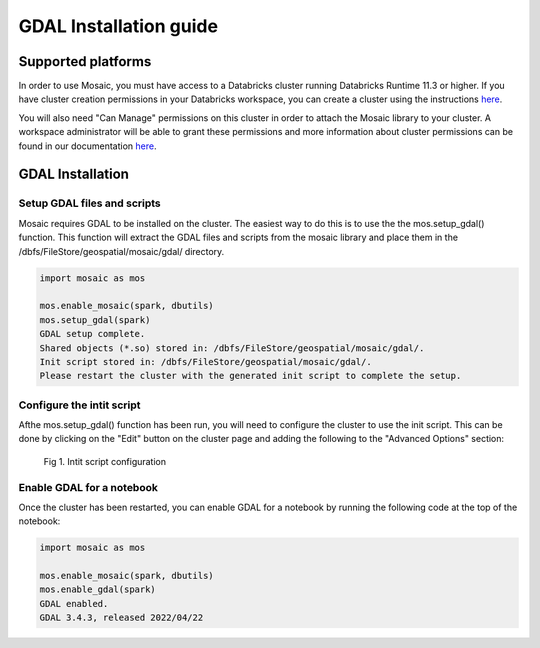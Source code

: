 =======================
GDAL Installation guide
=======================

Supported platforms
###################
In order to use Mosaic, you must have access to a Databricks cluster running
Databricks Runtime 11.3 or higher.
If you have cluster creation permissions in your Databricks
workspace, you can create a cluster using the instructions
`here <https://docs.databricks.com/clusters/create.html#use-the-cluster-ui>`__.

You will also need "Can Manage" permissions on this cluster in order to attach the
Mosaic library to your cluster. A workspace administrator will be able to grant 
these permissions and more information about cluster permissions can be found 
in our documentation
`here <https://docs.databricks.com/security/access-control/cluster-acl.html#cluster-level-permissions>`__.

GDAL Installation
####################

Setup GDAL files and scripts
****************************
Mosaic requires GDAL to be installed on the cluster. The easiest way to do this is to use the
the mos.setup_gdal() function. This function will extract the GDAL files and scripts from the
mosaic library and place them in the /dbfs/FileStore/geospatial/mosaic/gdal/ directory.

.. code-block:: py

    import mosaic as mos

    mos.enable_mosaic(spark, dbutils)
    mos.setup_gdal(spark)
    GDAL setup complete.
    Shared objects (*.so) stored in: /dbfs/FileStore/geospatial/mosaic/gdal/.
    Init script stored in: /dbfs/FileStore/geospatial/mosaic/gdal/.
    Please restart the cluster with the generated init script to complete the setup.

Configure the intit script
**************************
Afthe mos.setup_gdal() function has been run, you will need to configure the cluster to use the
init script. This can be done by clicking on the "Edit" button on the cluster page and adding
the following to the "Advanced Options" section:

.. figure:: ../images/init_script.png
   :figclass: doc-figure

   Fig 1. Intit script configuration

Enable GDAL for a notebook
***********************************
Once the cluster has been restarted, you can enable GDAL for a notebook by running the following
code at the top of the notebook:

.. code-block:: py

    import mosaic as mos

    mos.enable_mosaic(spark, dbutils)
    mos.enable_gdal(spark)
    GDAL enabled.
    GDAL 3.4.3, released 2022/04/22